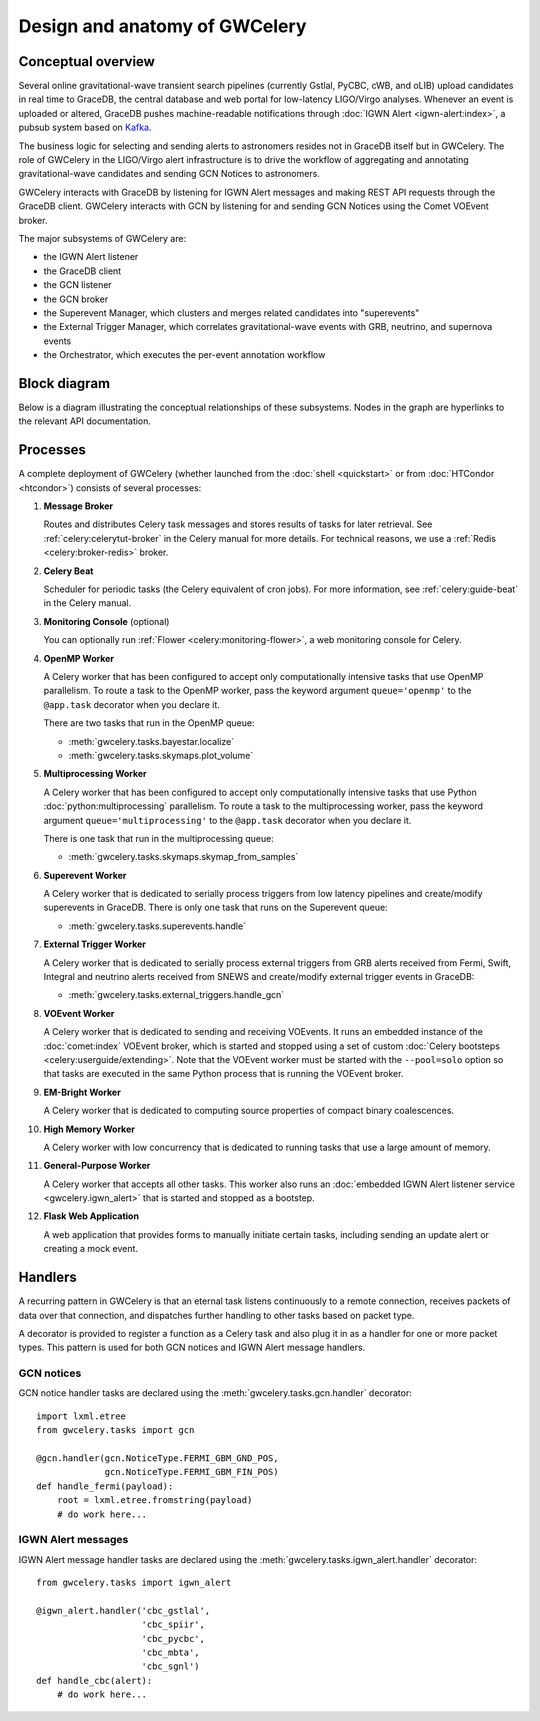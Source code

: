 Design and anatomy of GWCelery
==============================

Conceptual overview
-------------------

Several online gravitational-wave transient search pipelines (currently Gstlal,
PyCBC, cWB, and oLIB) upload candidates in real time to GraceDB, the central
database and web portal for low-latency LIGO/Virgo analyses. Whenever an event
is uploaded or altered, GraceDB pushes machine-readable notifications through
:doc:`IGWN Alert <igwn-alert:index>`, a pubsub system based on Kafka_.

The business logic for selecting and sending alerts to astronomers resides not
in GraceDB itself but in GWCelery. The role of GWCelery in the LIGO/Virgo alert
infrastructure is to drive the workflow of aggregating and annotating
gravitational-wave candidates and sending GCN Notices to astronomers.

GWCelery interacts with GraceDB by listening for IGWN Alert messages and making
REST API requests through the GraceDB client. GWCelery interacts with GCN by
listening for and sending GCN Notices using the Comet VOEvent broker.

The major subsystems of GWCelery are:

* the IGWN Alert listener
* the GraceDB client
* the GCN listener
* the GCN broker
* the Superevent Manager, which clusters and merges related candidates into
  "superevents"
* the External Trigger Manager, which correlates gravitational-wave events with
  GRB, neutrino, and supernova events
* the Orchestrator, which executes the per-event annotation workflow

Block diagram
-------------

Below is a diagram illustrating the conceptual relationships of these
subsystems. Nodes in the graph are hyperlinks to the relevant API
documentation.

.. digraph:: superevents

    compound = true
    splines = ortho

    node [
        fillcolor = white
        shape = box
        style = filled
        target = "_top"
    ]

    graph [
        labeljust = "left"
        style = filled
        target = "_top"
    ]

    gracedb [
        label = "GraceDB"
    ]

    igwn_alert [
        label = "IGWN Alert"
    ]

    {
        rank = source

        gstlal [
            label = "Gstlal\nSearch"
        ]

        pycbc [
            label = "PyCBC\nSearch"
        ]

        cwb [
            label = "cWB\nSearch"
        ]

        olib [
            label = "oLIB\nSearch"
        ]
    }

    subgraph cluster_gwcelery {
        label = "GWCelery"

        {
            rank = same

            igwn_alert_listener [
                href = "../gwcelery.tasks.igwn_alert.html"
                label = "IGWN Alert\nListener"
            ]

            superevent_manager [
                href = "../gwcelery.tasks.superevents.html"
                label = "Superevent\nManager"
            ]

            gracedb_client [
                href = "../gwcelery.tasks.gracedb.html"
                label = "GraceDB\nClient"
            ]
        }

        raven [
            href = "../gwcelery.tasks.external_triggers.html"
            label = "External\nTrigger\nManager"
        ]

        subgraph cluster_orchestrator {
            href = "../gwcelery.tasks.orchestrator.html"
            label = "Orchestrator"

            {
                rank = same

                detchar [
                    href = "../gwcelery.tasks.detchar.html"
                    label = "Detchar"
                ]

                bayestar [
                    href = "../gwcelery.tasks.bayestar.html"
                    label = "BAYESTAR"
                ]

                inference [
                    href = "../gwcelery.tasks.inference.html"
                    label = "Parameter Estimation"
                ]
            }

            {
                rank = same

                skymaps [
                    href = "../gwcelery.tasks.skymaps.html"
                    label = "Sky Map\nVisualization"
                ]

                classification [
                    label = "Source\nClassification"
                ]

                circulars [
                    href = "../gwcelery.tasks.circulars.html"
                    label = "Circular\nTemplates"
                ]
            }
        }

        {
            rank = same

            gcn_listener [
                href = "../gwcelery.tasks.gcn.html"
                label = "GCN\nListener"
            ]

            gcn_broker [
                html = "gwcelery.tasks.gcn.html"
                label = "GCN\nBroker"
            ]
        }
    }

    gcn [
        label = "GCN"
    ]

    {
        rank = sink

        astronomers [
            label = "Astronomers"
        ]
    }

    gstlal -> gracedb
    pycbc -> gracedb
    cwb -> gracedb
    olib -> gracedb

    gracedb -> igwn_alert
    igwn_alert -> igwn_alert_listener
    gracedb -> gracedb_client [dir=back]

    igwn_alert_listener -> superevent_manager
    igwn_alert_listener -> detchar [lhead=cluster_orchestrator]
    igwn_alert_listener -> raven

    superevent_manager -> gracedb_client
    inference -> gracedb_client [ltail=cluster_orchestrator]
    raven -> gracedb_client

    detchar -> bayestar [style=invis]
    bayestar -> inference [style=invis]

    detchar -> skymaps [style=invis]
    bayestar -> classification [style=invis]
    inference -> circulars [style=invis]

    skymaps -> classification [style=invis]
    classification -> circulars [style=invis]

    classification -> gcn_broker [ltail=cluster_orchestrator]
    classification -> gcn_listener [dir=back, ltail=cluster_orchestrator]

    superevent_manager -> raven [style=invis]
    raven -> detchar [style=invis]
    raven -> bayestar [style=invis]
    raven -> inference [style=invis]

    gcn_listener -> gcn [dir=back]
    gcn_broker -> gcn
    gcn -> astronomers
    gcn -> astronomers [dir=back]

Processes
---------

A complete deployment of GWCelery (whether launched from the
:doc:`shell <quickstart>` or from :doc:`HTCondor <htcondor>`) consists
of several processes:

1.  **Message Broker**

    Routes and distributes Celery task messages and stores results of tasks for
    later retrieval. See :ref:`celery:celerytut-broker` in the Celery manual
    for more details. For technical reasons, we use a :ref:`Redis
    <celery:broker-redis>` broker.

2.  **Celery Beat**

    Scheduler for periodic tasks (the Celery equivalent of cron jobs). For more
    information, see :ref:`celery:guide-beat` in the Celery manual.

3.  **Monitoring Console** (optional)

    You can optionally run :ref:`Flower <celery:monitoring-flower>`, a web
    monitoring console for Celery.

4.  **OpenMP Worker**

    A Celery worker that has been configured to accept only computationally
    intensive tasks that use OpenMP parallelism. To route a task to the OpenMP
    worker, pass the keyword argument ``queue='openmp'`` to the ``@app.task``
    decorator when you declare it.

    There are two tasks that run in the OpenMP queue:

    *  :meth:`gwcelery.tasks.bayestar.localize`
    *  :meth:`gwcelery.tasks.skymaps.plot_volume`

5.  **Multiprocessing Worker**

    A Celery worker that has been configured to accept only computationally
    intensive tasks that use Python :doc:`python:multiprocessing` parallelism.
    To route a task to the multiprocessing worker, pass the keyword argument
    ``queue='multiprocessing'`` to the ``@app.task`` decorator when you declare
    it.

    There is one task that run in the multiprocessing queue:

    *  :meth:`gwcelery.tasks.skymaps.skymap_from_samples`

6.  **Superevent Worker**

    A Celery worker that is dedicated to serially process triggers from low
    latency pipelines and create/modify superevents in GraceDB. There is only
    one task that runs on the Superevent queue:

    *  :meth:`gwcelery.tasks.superevents.handle`

7.  **External Trigger Worker**

    A Celery worker that is dedicated to serially process external triggers
    from GRB alerts received from Fermi, Swift, Integral and
    neutrino alerts received from SNEWS  and create/modify external trigger
    events in GraceDB:

    *  :meth:`gwcelery.tasks.external_triggers.handle_gcn`

8.  **VOEvent Worker**

    A Celery worker that is dedicated to sending and receiving VOEvents. It
    runs an embedded instance of the :doc:`comet:index` VOEvent broker, which
    is started and stopped using a set of custom :doc:`Celery bootsteps
    <celery:userguide/extending>`. Note that the VOEvent worker must be started
    with the ``--pool=solo`` option so that tasks are executed in the same
    Python process that is running the VOEvent broker.

9.  **EM-Bright Worker**

    A Celery worker that is dedicated to computing source properties of
    compact binary coalescences.

10. **High Memory Worker**

    A Celery worker with low concurrency that is dedicated to running tasks
    that use a large amount of memory.

11. **General-Purpose Worker**

    A Celery worker that accepts all other tasks. This worker also runs an
    :doc:`embedded IGWN Alert listener service <gwcelery.igwn_alert>` that is started
    and stopped as a bootstep.

12. **Flask Web Application**

    A web application that provides forms to manually initiate certain tasks,
    including sending an update alert or creating a mock event.

Handlers
--------

A recurring pattern in GWCelery is that an eternal task listens continuously to
a remote connection, receives packets of data over that connection, and
dispatches further handling to other tasks based on packet type.

A decorator is provided to register a function as a Celery task and also plug
it in as a handler for one or more packet types. This pattern is used for both
GCN notices and IGWN Alert message handlers.

GCN notices
~~~~~~~~~~~

GCN notice handler tasks are declared using the
:meth:`gwcelery.tasks.gcn.handler` decorator::

    import lxml.etree
    from gwcelery.tasks import gcn

    @gcn.handler(gcn.NoticeType.FERMI_GBM_GND_POS,
                 gcn.NoticeType.FERMI_GBM_FIN_POS)
    def handle_fermi(payload):
        root = lxml.etree.fromstring(payload)
        # do work here...

IGWN Alert messages
~~~~~~~~~~~~~~~~~~~

IGWN Alert message handler tasks are declared using the
:meth:`gwcelery.tasks.igwn_alert.handler` decorator::

    from gwcelery.tasks import igwn_alert

    @igwn_alert.handler('cbc_gstlal',
                        'cbc_spiir',
                        'cbc_pycbc',
                        'cbc_mbta',
                        'cbc_sgnl')
    def handle_cbc(alert):
        # do work here...

.. _PyGCN: https://pypi.org/project/pygcn/
.. _Kafka: https://kafka.apache.org/
